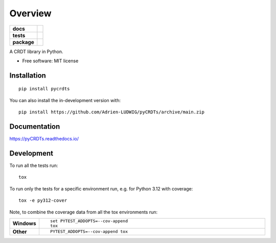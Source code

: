 ========
Overview
========

.. start-badges

.. list-table::
    :stub-columns: 1

    * - docs
      - |docs|
    * - tests
      - |github-actions| |codecov|
    * - package
      - |version| |wheel| |supported-versions| |supported-implementations| |commits-since|
.. |docs| image:: https://readthedocs.org/projects/pyCRDTs/badge/?style=flat
    :target: https://readthedocs.org/projects/pyCRDTs/
    :alt: Documentation Status

.. |github-actions| image:: https://github.com/Adrien-LUDWIG/pyCRDTs/actions/workflows/github-actions.yml/badge.svg
    :alt: GitHub Actions Build Status
    :target: https://github.com/Adrien-LUDWIG/pyCRDTs/actions

.. |codecov| image:: https://codecov.io/gh/Adrien-LUDWIG/pyCRDTs/branch/main/graphs/badge.svg?branch=main
    :alt: Coverage Status
    :target: https://app.codecov.io/github/Adrien-LUDWIG/pyCRDTs

.. |version| image:: https://img.shields.io/pypi/v/pycrdts.svg
    :alt: PyPI Package latest release
    :target: https://pypi.org/project/pycrdts

.. |wheel| image:: https://img.shields.io/pypi/wheel/pycrdts.svg
    :alt: PyPI Wheel
    :target: https://pypi.org/project/pycrdts

.. |supported-versions| image:: https://img.shields.io/pypi/pyversions/pycrdts.svg
    :alt: Supported versions
    :target: https://pypi.org/project/pycrdts

.. |supported-implementations| image:: https://img.shields.io/pypi/implementation/pycrdts.svg
    :alt: Supported implementations
    :target: https://pypi.org/project/pycrdts

.. |commits-since| image:: https://img.shields.io/github/commits-since/Adrien-LUDWIG/pyCRDTs/v0.0.0.svg
    :alt: Commits since latest release
    :target: https://github.com/Adrien-LUDWIG/pyCRDTs/compare/v0.0.0...main



.. end-badges

A CRDT library in Python.

* Free software: MIT license

Installation
============

::

    pip install pycrdts

You can also install the in-development version with::

    pip install https://github.com/Adrien-LUDWIG/pyCRDTs/archive/main.zip


Documentation
=============


https://pyCRDTs.readthedocs.io/


Development
===========

To run all the tests run::

    tox

To run only the tests for a specific environment run, e.g. for Python 3.12 with coverage::

    tox -e py312-cover

Note, to combine the coverage data from all the tox environments run:

.. list-table::
    :widths: 10 90
    :stub-columns: 1

    - - Windows
      - ::

            set PYTEST_ADDOPTS=--cov-append
            tox

    - - Other
      - ::

            PYTEST_ADDOPTS=--cov-append tox
